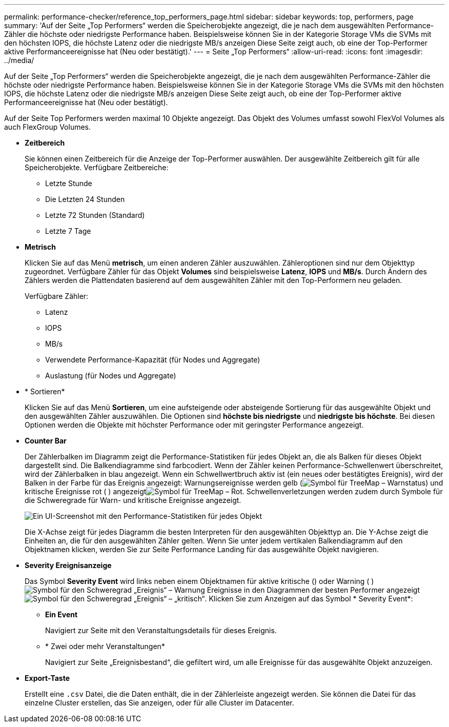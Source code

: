 ---
permalink: performance-checker/reference_top_performers_page.html 
sidebar: sidebar 
keywords: top, performers, page 
summary: 'Auf der Seite „Top Performers“ werden die Speicherobjekte angezeigt, die je nach dem ausgewählten Performance-Zähler die höchste oder niedrigste Performance haben. Beispielsweise können Sie in der Kategorie Storage VMs die SVMs mit den höchsten IOPS, die höchste Latenz oder die niedrigste MB/s anzeigen Diese Seite zeigt auch, ob eine der Top-Performer aktive Performanceereignisse hat (Neu oder bestätigt).' 
---
= Seite „Top Performers“
:allow-uri-read: 
:icons: font
:imagesdir: ../media/


[role="lead"]
Auf der Seite „Top Performers“ werden die Speicherobjekte angezeigt, die je nach dem ausgewählten Performance-Zähler die höchste oder niedrigste Performance haben. Beispielsweise können Sie in der Kategorie Storage VMs die SVMs mit den höchsten IOPS, die höchste Latenz oder die niedrigste MB/s anzeigen Diese Seite zeigt auch, ob eine der Top-Performer aktive Performanceereignisse hat (Neu oder bestätigt).

Auf der Seite Top Performers werden maximal 10 Objekte angezeigt. Das Objekt des Volumes umfasst sowohl FlexVol Volumes als auch FlexGroup Volumes.

* *Zeitbereich*
+
Sie können einen Zeitbereich für die Anzeige der Top-Performer auswählen. Der ausgewählte Zeitbereich gilt für alle Speicherobjekte. Verfügbare Zeitbereiche:

+
** Letzte Stunde
** Die Letzten 24 Stunden
** Letzte 72 Stunden (Standard)
** Letzte 7 Tage


* *Metrisch*
+
Klicken Sie auf das Menü *metrisch*, um einen anderen Zähler auszuwählen. Zähleroptionen sind nur dem Objekttyp zugeordnet. Verfügbare Zähler für das Objekt *Volumes* sind beispielsweise *Latenz*, *IOPS* und *MB/s*. Durch Ändern des Zählers werden die Plattendaten basierend auf dem ausgewählten Zähler mit den Top-Performern neu geladen.

+
Verfügbare Zähler:

+
** Latenz
** IOPS
** MB/s
** Verwendete Performance-Kapazität (für Nodes und Aggregate)
** Auslastung (für Nodes und Aggregate)


* * Sortieren*
+
Klicken Sie auf das Menü *Sortieren*, um eine aufsteigende oder absteigende Sortierung für das ausgewählte Objekt und den ausgewählten Zähler auszuwählen. Die Optionen sind *höchste bis niedrigste* und *niedrigste bis höchste*. Bei diesen Optionen werden die Objekte mit höchster Performance oder mit geringster Performance angezeigt.

* *Counter Bar*
+
Der Zählerbalken im Diagramm zeigt die Performance-Statistiken für jedes Objekt an, die als Balken für dieses Objekt dargestellt sind. Die Balkendiagramme sind farbcodiert. Wenn der Zähler keinen Performance-Schwellenwert überschreitet, wird der Zählerbalken in blau angezeigt. Wenn ein Schwellwertbruch aktiv ist (ein neues oder bestätigtes Ereignis), wird der Balken in der Farbe für das Ereignis angezeigt: Warnungsereignisse werden gelb (image:../media/treemapstatus_warning_png.gif["Symbol für TreeMap – Warnstatus"]) und kritische Ereignisse rot ( ) angezeigtimage:../media/treemapred_png.gif["Symbol für TreeMap – Rot"]. Schwellenverletzungen werden zudem durch Symbole für die Schweregrade für Warn- und kritische Ereignisse angezeigt.

+
image::../media/top_10_example.gif[Ein UI-Screenshot mit den Performance-Statistiken für jedes Objekt, das im Diagramm als Zählerleiste dargestellt wird.]

+
Die X-Achse zeigt für jedes Diagramm die besten Interpreten für den ausgewählten Objekttyp an. Die Y-Achse zeigt die Einheiten an, die für den ausgewählten Zähler gelten. Wenn Sie unter jedem vertikalen Balkendiagramm auf den Objektnamen klicken, werden Sie zur Seite Performance Landing für das ausgewählte Objekt navigieren.

* *Severity Ereignisanzeige*
+
Das Symbol *Severity Event* wird links neben einem Objektnamen für aktive kritische () oder Warning ( )image:../media/sev_warning_um60.png["Symbol für den Schweregrad „Ereignis“ – Warnung"] Ereignisse in den Diagrammen der besten Performer angezeigtimage:../media/sev_critical_um60.png["Symbol für den Schweregrad „Ereignis“ – „kritisch“"]. Klicken Sie zum Anzeigen auf das Symbol * Severity Event*:

+
** *Ein Event*
+
Navigiert zur Seite mit den Veranstaltungsdetails für dieses Ereignis.

** * Zwei oder mehr Veranstaltungen*
+
Navigiert zur Seite „Ereignisbestand“, die gefiltert wird, um alle Ereignisse für das ausgewählte Objekt anzuzeigen.



* *Export-Taste*
+
Erstellt eine `.csv` Datei, die die Daten enthält, die in der Zählerleiste angezeigt werden. Sie können die Datei für das einzelne Cluster erstellen, das Sie anzeigen, oder für alle Cluster im Datacenter.


